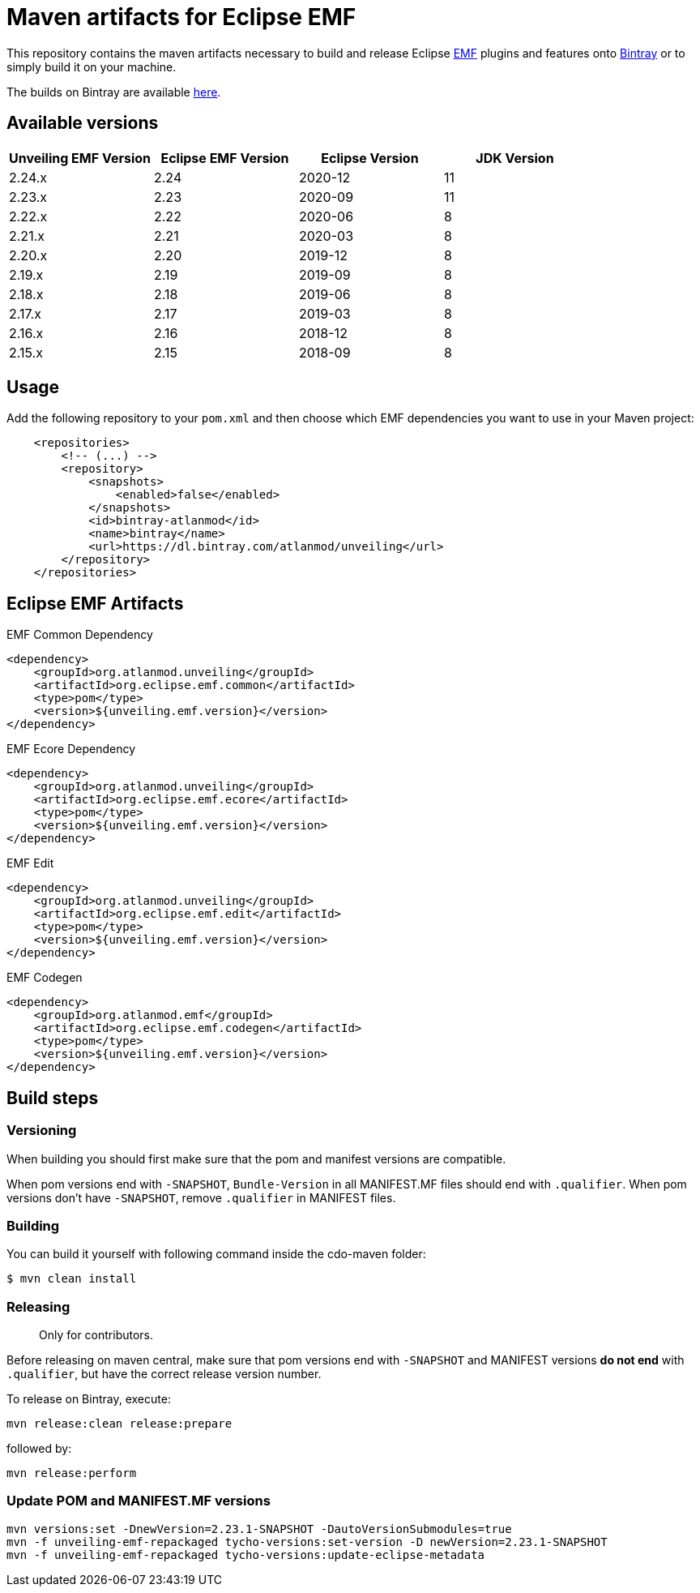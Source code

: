 = Maven artifacts for Eclipse EMF

This repository contains the maven artifacts necessary to build and release Eclipse http://wiki.eclipse.org/EMF[EMF] plugins and features
onto https://bintray.com[Bintray] or to simply build it on your machine.

The builds on Bintray are available https://dl.bintray.com/atlanmod/unveiling[here].

== Available versions

|===
| Unveiling EMF Version | Eclipse EMF Version | Eclipse Version | JDK Version

| 2.24.x
| 2.24
| 2020-12
| 11

| 2.23.x
| 2.23
| 2020-09
| 11

| 2.22.x
| 2.22
| 2020-06
| 8

| 2.21.x
| 2.21
| 2020-03
| 8

| 2.20.x
| 2.20
| 2019-12
| 8

| 2.19.x
| 2.19
| 2019-09
| 8

| 2.18.x
| 2.18
| 2019-06
| 8

| 2.17.x
| 2.17
| 2019-03
| 8

| 2.16.x
| 2.16
| 2018-12
| 8

| 2.15.x
| 2.15
| 2018-09
| 8
|===

== Usage

Add the following repository to your `pom.xml` and then choose which EMF dependencies you want to use in your Maven project:

[source, xml]
----
    <repositories>
        <!-- (...) -->
        <repository>
            <snapshots>
                <enabled>false</enabled>
            </snapshots>
            <id>bintray-atlanmod</id>
            <name>bintray</name>
            <url>https://dl.bintray.com/atlanmod/unveiling</url>
        </repository>
    </repositories>
----

== Eclipse EMF Artifacts

.EMF Common Dependency
[source, xml]
----
<dependency>
    <groupId>org.atlanmod.unveiling</groupId>
    <artifactId>org.eclipse.emf.common</artifactId>
    <type>pom</type>
    <version>${unveiling.emf.version}</version>
</dependency>
----

.EMF Ecore Dependency
[source, xml]
----
<dependency>
    <groupId>org.atlanmod.unveiling</groupId>
    <artifactId>org.eclipse.emf.ecore</artifactId>
    <type>pom</type>
    <version>${unveiling.emf.version}</version>
</dependency>
----

.EMF Edit
[source, xml]
----
<dependency>
    <groupId>org.atlanmod.unveiling</groupId>
    <artifactId>org.eclipse.emf.edit</artifactId>
    <type>pom</type>
    <version>${unveiling.emf.version}</version>
</dependency>
----

.EMF Codegen
[source, xml]
----
<dependency>
    <groupId>org.atlanmod.emf</groupId>
    <artifactId>org.eclipse.emf.codegen</artifactId>
    <type>pom</type>
    <version>${unveiling.emf.version}</version>
</dependency>
----


== Build steps

=== Versioning

When building you should first make sure that the pom and manifest versions are compatible.

When pom versions end with `-SNAPSHOT`, `Bundle-Version` in all MANIFEST.MF files should end with `.qualifier`.
When pom versions don't have `-SNAPSHOT`, remove `.qualifier` in MANIFEST files.

=== Building

You can build it yourself with following command inside the cdo-maven folder:

```
$ mvn clean install
```

=== Releasing

> Only for contributors.

Before releasing on maven central, make sure that pom versions end with `-SNAPSHOT` and
MANIFEST versions *do not end* with `.qualifier`, but have the correct release version number.

To release on Bintray, execute:

[source,shell]
----
mvn release:clean release:prepare
----

followed by:

[source,shell]
----
mvn release:perform
----

=== Update POM and MANIFEST.MF versions

[source,shell]
----
mvn versions:set -DnewVersion=2.23.1-SNAPSHOT -DautoVersionSubmodules=true
mvn -f unveiling-emf-repackaged tycho-versions:set-version -D newVersion=2.23.1-SNAPSHOT
mvn -f unveiling-emf-repackaged tycho-versions:update-eclipse-metadata
----
